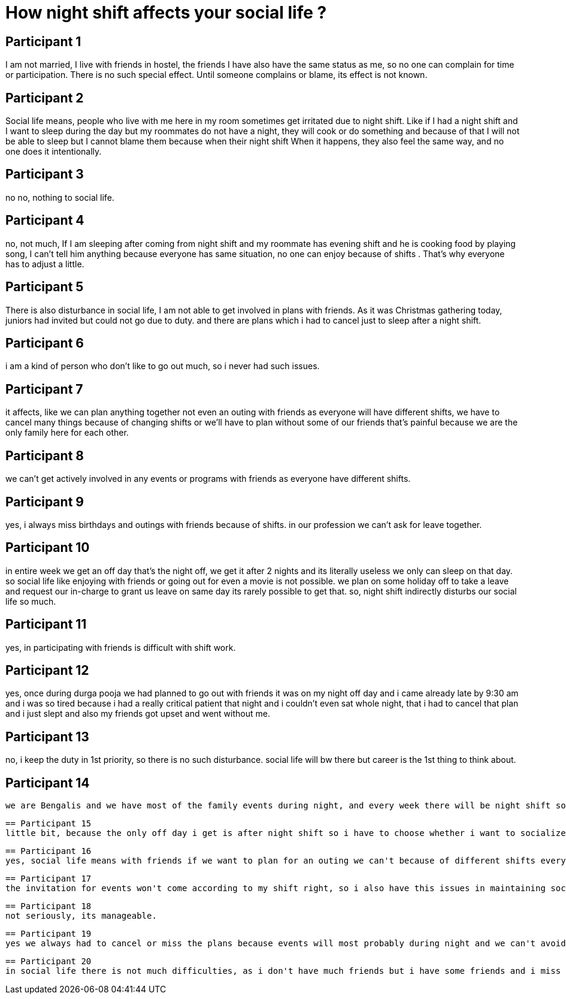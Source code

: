 = How night shift affects your social life ?

== Participant 1
I am not married, I live with friends in hostel, the friends I have also have the same status as me, so no one can complain for time or participation. There is no such special effect. Until someone complains or blame, its effect is not known.

== Participant 2
Social life means, people who live with me here in my room sometimes get irritated due to night shift. Like if I had a night shift and I want to sleep during the day but my roommates do not have a night, they will cook or do something and because of that I will not be able to sleep but I cannot blame them because when their night shift When it happens, they also feel the same way, and no one does it intentionally.

== Participant 3
no no, nothing to social life.

== Participant 4
no, not much, If I am sleeping after coming from night shift and my roommate has evening shift and he is cooking food by playing song, I can't tell him anything because everyone has same situation, no one can enjoy because of shifts . That's why everyone has to adjust a little.

== Participant 5
There is also disturbance in social life, I am not able to get involved in plans with friends. As it was Christmas gathering today, juniors had invited but could not go due to duty. and there are plans which i had to cancel just to sleep after a night shift.

== Participant 6
i am a kind of person who don't like to go out much, so i never had such issues.

== Participant 7
it affects, like we can plan anything together not even an outing with friends as everyone will have different shifts, we have to cancel many things because of changing shifts or we'll have to plan without some of our friends that's painful because we are the only family here for each other.

== Participant 8
we can't get actively involved in any events or programs with friends as everyone have different shifts.

== Participant 9
yes, i always miss birthdays and outings with friends because of shifts. in our profession we can't ask for leave together.

== Participant 10
in entire week we get an off day that's the night off, we get it after 2 nights and its literally useless we only can sleep on that day. so social life like enjoying with friends or going out for even a movie is not possible. we plan on some holiday off to take a leave and request our in-charge to grant us leave on same day its rarely possible to get that. so, night shift indirectly disturbs our social life so much.

== Participant 11
yes, in participating with friends is difficult with shift work.

== Participant 12
yes, once during durga pooja we had planned to go out with friends it was on my night off day and i came already late by 9:30 am and i was so tired because i had a really critical patient that night and i couldn't even sat whole night, that i had to cancel that plan and i just slept and also my friends got upset and went without me.

== Participant 13
no, i keep the duty in 1st priority, so there is no such disturbance. social life will bw there but career is the 1st thing to think about.

== Participant 14
 we are Bengalis and we have most of the family events during night, and every week there will be night shift so i miss many of the events.

 == Participant 15
 little bit, because the only off day i get is after night shift so i have to choose whether i want to socialize or sleep. its one or the other type of optional situation where mostly i choose to sleep.

 == Participant 16
 yes, social life means with friends if we want to plan for an outing we can't because of different shifts everyone has.

 == Participant 17
 the invitation for events won't come according to my shift right, so i also have this issues in maintaining social relations here, because i can't attend many such events because when ever i get a little i run for visiting my family because i miss my mom.

 == Participant 18
 not seriously, its manageable.

 == Participant 19
 yes we always had to cancel or miss the plans because events will most probably during night and we can't avoid the shift. i'll share the just going to happen incident with you, tomorrow there is one sister's birthday party and i have night shift and i'm going to miss that.

 == Participant 20
 in social life there is not much difficulties, as i don't have much friends but i have some friends and i miss many planned events because my shift doesn't match with them. its last week only my friends went for movie and then shopping when i was staying room to complete my sleep as i had my 2nd night shift that evening.